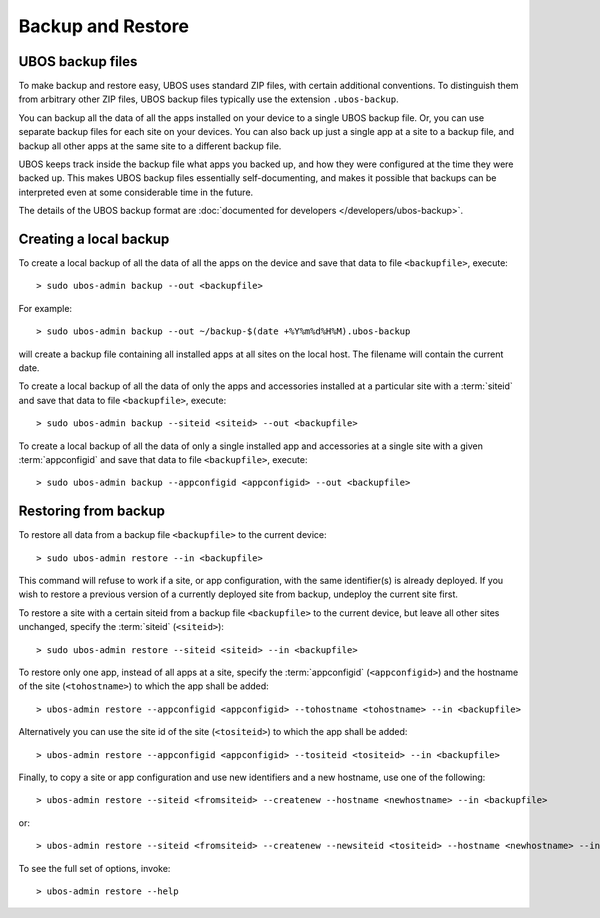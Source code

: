 Backup and Restore
==================

UBOS backup files
-----------------

To make backup and restore easy, UBOS uses standard ZIP files, with certain additional
conventions. To distinguish them from arbitrary other ZIP files, UBOS backup files
typically use the extension ``.ubos-backup``.

You can backup all the data of all the apps installed on your device to a single
UBOS backup file. Or, you can use separate backup files for each site on your devices.
You can also back up just a single app at a site to a backup file, and backup all
other apps at the same site to a different backup file.

UBOS keeps track inside the backup file what apps you backed up, and how they were
configured at the time they were backed up. This makes UBOS backup files essentially
self-documenting, and makes it possible that backups can be interpreted even at some
considerable time in the future.

The details of the UBOS backup format are
:doc:`documented for developers </developers/ubos-backup>`.

Creating a local backup
-----------------------

To create a local backup of all the data of all the apps on the device
and save that data to file ``<backupfile>``, execute::

   > sudo ubos-admin backup --out <backupfile>

For example::

   > sudo ubos-admin backup --out ~/backup-$(date +%Y%m%d%H%M).ubos-backup

will create a backup file containing all installed apps at all sites on the local host.
The filename will contain the current date.

To create a local backup of all the data of only the apps and accessories installed at a
particular site with a :term:`siteid` and save that data to file ``<backupfile>``, execute::

   > sudo ubos-admin backup --siteid <siteid> --out <backupfile>

To create a local backup of all the data of only a single installed app and accessories
at a single site with a given :term:`appconfigid` and save that data to file
``<backupfile>``, execute::

   > sudo ubos-admin backup --appconfigid <appconfigid> --out <backupfile>


Restoring from backup
---------------------

To restore all data from a backup file ``<backupfile>`` to the current device::

   > sudo ubos-admin restore --in <backupfile>

This command will refuse to work if a site, or app configuration, with the same
identifier(s) is already deployed. If you wish to restore a previous version of
a currently deployed site from backup, undeploy the current site first.

To restore a site with a certain siteid from a backup file ``<backupfile>`` to the
current device, but leave all other sites unchanged, specify the :term:`siteid`
(``<siteid>``)::

   > sudo ubos-admin restore --siteid <siteid> --in <backupfile>

To restore only one app, instead of all apps at a site, specify the :term:`appconfigid`
(``<appconfigid>``) and the hostname of the site (``<tohostname>``) to which the app shall be added::

   > ubos-admin restore --appconfigid <appconfigid> --tohostname <tohostname> --in <backupfile>

Alternatively you can use the site id of the site (``<tositeid>``) to which the app shall be added::

   > ubos-admin restore --appconfigid <appconfigid> --tositeid <tositeid> --in <backupfile>

Finally, to copy a site or app configuration and use new identifiers and a new hostname,
use one of the following::

   > ubos-admin restore --siteid <fromsiteid> --createnew --hostname <newhostname> --in <backupfile>

or::

   > ubos-admin restore --siteid <fromsiteid> --createnew --newsiteid <tositeid> --hostname <newhostname> --in <backupfile>

To see the full set of options, invoke::

   > ubos-admin restore --help
